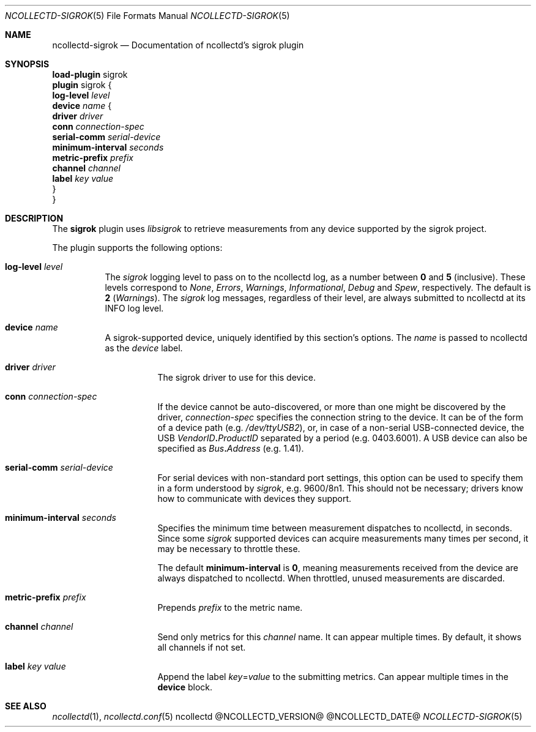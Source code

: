 .\" SPDX-License-Identifier: GPL-2.0-only
.Dd @NCOLLECTD_DATE@
.Dt NCOLLECTD-SIGROK 5
.Os ncollectd @NCOLLECTD_VERSION@
.Sh NAME
.Nm ncollectd-sigrok
.Nd Documentation of ncollectd's sigrok plugin
.Sh SYNOPSIS
.Bd -literal -compact
\fBload-plugin\fP sigrok
\fBplugin\fP sigrok {
    \fBlog-level\fP \fIlevel\fP
    \fBdevice\fP \fIname\fP {
        \fBdriver\fP \fIdriver\fP
        \fBconn\fP \fIconnection-spec\fP
        \fBserial-comm\fP \fIserial-device\fP
        \fBminimum-interval\fP \fIseconds\fP
        \fBmetric-prefix\fP \fIprefix\fP
        \fBchannel\fP \fIchannel\fP
        \fBlabel\fP \fIkey\fP \fIvalue\fP
    }
}
.Ed
.Sh DESCRIPTION
The \fBsigrok\fP plugin uses \fIlibsigrok\fP to retrieve measurements
from any device supported by the sigrok project.
.Pp
The plugin supports the following options:
.Bl -tag -width Ds
.It \fBlog-level\fP \fIlevel\fP
The \fIsigrok\fP logging level to pass on to the ncollectd log, as a number
between \fB0\fP and \fB5\fP (inclusive). These levels correspond to \fINone\fP,
\fIErrors\fP, \fIWarnings\fP, \fIInformational\fP, \fIDebug\fP and \fISpew\fP,
respectively.
The default is \fB2\fP (\fIWarnings\fP). The \fIsigrok\fP log messages,
regardless of their level, are always submitted to ncollectd at its
INFO log level.
.It \fBdevice\fP \fIname\fP
A sigrok-supported device, uniquely identified by this section's options.
The \fIname\fP is passed to ncollectd as the \fIdevice\fP label.
.Bl -tag -width Ds
.It \fBdriver\fP \fIdriver\fP
The sigrok driver to use for this device.
.It \fBconn\fP \fIconnection-spec\fP
If the device cannot be auto-discovered, or more than one might be discovered
by the driver, \fIconnection-spec\fP specifies the connection string to the
device.
It can be of the form of a device path (e.g. \fI/dev/ttyUSB2\fP), or, in
case of a non-serial USB-connected device, the USB
\fIVendorID\fP\fB.\fP\fIProductID\fP separated by a period
(e.g. \f(CW0403.6001\fP).
A USB device can also be specified as \fIBus\fP\fB.\fP\fIAddress\fP
(e.g. \f(CW1.41\fP).
.It \fBserial-comm\fP \fIserial-device\fP
For serial devices with non-standard port settings, this option can be used
to specify them in a form understood by \fIsigrok\fP, e.g. \f(CW9600/8n1\fP.
This should not be necessary; drivers know how to communicate with devices they
support.
.It \fBminimum-interval\fP \fIseconds\fP
Specifies the minimum time between measurement dispatches to ncollectd, in
seconds.
Since some \fIsigrok\fP supported devices can acquire measurements many
times per second, it may be necessary to throttle these.
.Pp
The default \fBminimum-interval\fP is \fB0\fP, meaning measurements received
from the device are always dispatched to ncollectd.
When throttled, unused measurements are discarded.
.It \fBmetric-prefix\fP \fIprefix\fP
Prepends \fIprefix\fP to the metric name.
.It \fBchannel\fP \fIchannel\fP
Send only metrics for this \fIchannel\fP name.
It can appear multiple times.
By default, it shows all channels if not set.
.It \fBlabel\fP \fIkey\fP \fIvalue\fP
Append the label \fIkey\fP=\fIvalue\fP to the submitting metrics.
Can appear multiple times in the \fBdevice\fP block.
.El
.El
.Sh "SEE ALSO"
.Xr ncollectd 1 ,
.Xr ncollectd.conf 5
